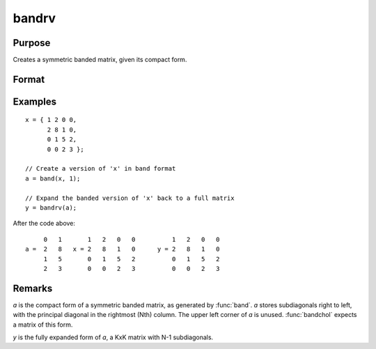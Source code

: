 
bandrv
==============================================

Purpose
----------------
Creates a symmetric banded matrix, given its compact form.

Format
----------------
.. function:: y = bandrv(a)

    :param a:
    :type a: KxN compact form matrix

    :return y: 

    :rtype y: KxK symmetric banded matrix

Examples
----------------

::

    x = { 1 2 0 0,
          2 8 1 0,
          0 1 5 2,
          0 0 2 3 };

    // Create a version of 'x' in band format
    a = band(x, 1);

    // Expand the banded version of 'x' back to a full matrix
    y = bandrv(a);

After the code above:

::

             0   1       1   2   0   0          1   2   0   0
        a =  2   8   x = 2   8   1   0      y = 2   8   1   0
             1   5       0   1   5   2          0   1   5   2
             2   3       0   0   2   3          0   0   2   3

Remarks
-------

*a* is the compact form of a symmetric banded matrix, as generated by
:func:`band`. *a* stores subdiagonals right to left, with the principal diagonal
in the rightmost (Nth) column. The upper left corner of *a* is unused.
:func:`bandchol` expects a matrix of this form.

*y* is the fully expanded form of *a*, a KxK matrix with N-1 subdiagonals.

.. seealso:: Functions :func:`band`, :func:`bandchol`, :func:`bandcholsol`, :func:`bandltsol`, :func:`bandsolpd`
